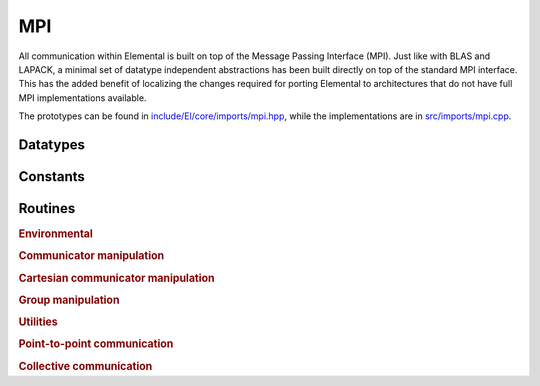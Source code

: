 MPI
===
All communication within Elemental is built on top of the Message Passing 
Interface (MPI). Just like with BLAS and LAPACK, a minimal set of datatype 
independent abstractions has been built directly on top of the standard 
MPI interface. This has the added benefit of localizing the changes required
for porting Elemental to architectures that do not have full MPI 
implementations available.

The prototypes can be found in
`include/El/core/imports/mpi.hpp <https://github.com/elemental/Elemental/tree/master/include/El/core/imports/mpi.hpp>`_,
while the implementations are in
`src/imports/mpi.cpp <https://github.com/elemental/Elemental/tree/master/src/imports/mpi.cpp>`_.

Datatypes
---------

.. cpp:type:: mpi::Comm

   .. cpp:member:: MPI_Comm comm

   .. cpp:function:: Comm( MPI_Comm mpiComm=MPI_COMM_NULL )

.. cpp:function:: bool operator==( const mpi::Comm& a, const mpi::Comm& b ) 
.. cpp:function:: bool operator!=( const mpi::Comm& a, const mpi::Comm& b )

.. cpp:type:: mpi::Group

   .. cpp:member:: MPI_Group group

   .. cpp:function:: Group( MPI_Group mpiGroup=MPI_GROUP_NULL )

.. cpp:function:: bool operator==( const mpi::Group& a, const mpi::Group& b ) 
.. cpp:function:: bool operator!=( const mpi::Group& a, const mpi::Group& b )

.. cpp:type:: mpi::Op

   .. cpp:member:: MPI_Op op

   .. cpp:function:: Op( MPI_Op mpiOp=MPI_OP_NULL )

.. cpp:function:: bool operator==( const mpi::Op& a, const mpi::Op& b ) 
.. cpp:function:: bool operator!=( const mpi::Op& a, const mpi::Op& b )

.. cpp:type:: mpi::Datatype

   Equivalent to ``MPI_Datatype``.

.. cpp:type:: mpi::ErrorHandler

   Equivalent to ``MPI_Errhandler``.

.. cpp:type:: mpi::Request

   Equivalent to ``MPI_Request``.

.. cpp:type:: mpi::Status

   Equivalent to ``MPI_Status``.

.. cpp:type:: mpi::UserFunction

   Equivalent to ``MPI_User_function``.

Constants
---------

.. cpp:member:: const int mpi::ANY_SOURCE

   Equivalent to ``MPI_ANY_SOURCE``.

.. cpp:member:: const int mpi::ANY_TAG

   Equivalent to ``MPI_ANY_TAG``.

.. cpp:member:: const int mpi::THREAD_SINGLE

   Equivalent to ``MPI_THREAD_SINGLE``.

.. cpp:member:: const int mpi::THREAD_FUNNELED

   Equivalent to ``MPI_THREAD_FUNNELED``.

.. cpp:member:: const int mpi::THREAD_SERIALIZED

   Equivalent to ``MPI_THREAD_SERIALIZED``.

.. cpp:member:: const int mpi::THREAD_MULTIPLE

   Equivalent to ``MPI_THREAD_MULTIPLE``.

.. cpp:member:: const int mpi::UNDEFINED

   Equivalent to ``MPI_UNDEFINED``.

.. cpp:member:: const mpi::Group mpi::GROUP_NULL

   Equivalent to ``MPI_GROUP_NULL``.

.. cpp:member:: const mpi::Comm mpi::COMM_NULL

   Equivalent to ``MPI_COMM_NULL``.

.. cpp:member:: const mpi::Comm mpi::COMM_SELF

   Equivalent to ``MPI_COMM_SELF``.

.. cpp:member:: const mpi::Comm mpi::COMM_WORLD

   Equivalent to ``MPI_COMM_WORLD``.

.. cpp:member:: const mpi::ErrorHandler mpi::ERRORS_RETURN

   Equivalent to ``MPI_ERRORS_RETURN``.

.. cpp:member:: const mpi::ErrorHandler mpi::ERRORS_ARE_FATAL

   Equivalent to ``MPI_ERRORS_ARE_FATAL``.

.. cpp:member:: const mpi::Group mpi::GROUP_EMPTY

   Equivalent to ``MPI_GROUP_EMPTY``.

.. cpp:member:: const mpi::Request mpi::REQUEST_NULL

   Equivalent to ``MPI_REQUEST_NULL``.

.. cpp:member:: const mpi::Op mpi::MAX

   Equivalent to ``MPI_MAX``.

.. cpp:member:: const mpi::Op mpi::MIN

   Equivalent to ``MPI_MIN``.

.. cpp:member:: const mpi::Op mpi::PROD

   Equivalent to ``MPI_PROD``.

.. cpp:member:: const mpi::Op mpi::SUM

   Equivalent to ``MPI_SUM``.

.. cpp:member:: const mpi::Op mpi::LOGICAL_AND

   Equivalent to ``MPI_LAND``.

.. cpp:member:: const mpi::Op mpi::LOGICAL_OR

   Equivalent to ``MPI_LOR``.

.. cpp:member:: const mpi::Op mpi::LOGICAL_XOR

   Equivalent to ``MPI_LXOR``.

.. cpp:member:: const mpi::Op mpi::BINARY_AND

   Equivalent to ``MPI_BAND``.

.. cpp:member:: const mpi::Op mpi::BINARY_OR

   Equivalent to ``MPI_BOR``.

.. cpp:member:: const mpi::Op mpi::BINARY_XOR

   Equivalent to ``MPI_BXOR``.

.. cpp:member:: const int mpi::MIN_COLL_MSG

   The minimum message size for collective communication, e.g., the minimum
   number of elements contributed by each process in an ``MPI_Allgather``. 
   By default, it is hardcoded to `1` in order to avoid problems with 
   MPI implementations that do not support the `0` corner case.

Routines
--------

.. rubric:: Environmental

.. cpp:function:: void mpi::Initialize( int& argc, char**& argv )

   Equivalent of ``MPI_Init`` 
   (but notice the difference in the calling convention).

   .. code-block:: cpp

      #include "El.hpp"
      using namespace El;

      int main( int argc, char* argv[] )
      {
          mpi::Initialize( argc, argv );
          ...
          mpi::Finalize();
          return 0;
      }

.. cpp:function:: int mpi::InitializeThread( int& argc, char**& argv, int required )

   The threaded equivalent of ``mpi::Initialize``; the return integer indicates
   the level of achieved threading support, e.g., ``mpi::THREAD_MULTIPLE``.

.. cpp:function:: void mpi::Finalize()

   Shut down the MPI environment, freeing all of the allocated resources.

.. cpp:function:: bool mpi::Initialized()

   Return true if MPI has been initialized.

.. cpp:function:: bool mpi::Finalized()

   Return true if MPI has been finalized.

.. cpp:function:: double mpi::Time()

   Return the current wall-time in seconds.

.. cpp:function:: void mpi::Create( mpi::UserFunction* func, bool commutes, Op& op )

   Create a custom operation for use in reduction routines, e.g., 
   ``mpi::Reduce``, ``mpi::AllReduce``, and ``mpi::ReduceScatter``, where
   ``mpi::UserFunction`` could be defined as

   .. code-block:: cpp

      namespace mpi {
      typedef void (UserFunction) ( void* a, void* b, int* length, mpi::Datatype* datatype );
      }

   The `commutes` parameter is also important, as it specifies whether or not
   the operation ``b[i] = a[i] op b[i], for i=0,...,length-1``, can be 
   performed in an arbitrary order (for example, using a minimum spanning tree).

.. cpp:function:: void mpi::Free( mpi::Op& op )

   Free the specified MPI reduction operator.

.. rubric:: Communicator manipulation

.. cpp:function:: int mpi::Rank( mpi::Comm comm )

   Return our rank in the specified communicator.

.. cpp:function:: int mpi::Size( mpi::Comm comm )

   Return the number of processes in the specified communicator.

.. cpp:function:: void mpi::Create( mpi::Comm parentComm, mpi::Group subsetGroup, mpi::Comm& subsetComm )

   Create a communicator (`subsetComm`) which is a subset of `parentComm` 
   consisting of the processes specified by `subsetGroup`.

.. cpp:function:: void mpi::Dup( mpi::Comm original, mpi::Comm& duplicate )

   Create a copy of a communicator.

.. cpp:function:: void mpi::Split( mpi::Comm comm, int color, int key, mpi::Comm& newComm )

   Split the communicator `comm` into different subcommunicators, where each 
   process specifies the `color` (unique integer) of the subcommunicator it 
   will reside in, as well as its `key` (rank) for the new subcommunicator.

.. cpp:function:: void mpi::Free( mpi::Comm& comm )

   Free the specified communicator.

.. cpp:function:: bool mpi::Congruent( mpi::Comm comm1, mpi::Comm comm2 )

   Return true if the two communicators consist of the same set of processes
   (in the same order).

.. cpp:function:: void mpi::ErrorHandlerSet( mpi::Comm comm, mpi::ErrorHandler errorHandler )

   Modify the specified communicator to use the specified error-handling 
   approach.

.. rubric:: Cartesian communicator manipulation

.. cpp:function:: void mpi::CartCreate( mpi::Comm comm, int numDims, const int* dimensions, const int* periods, bool reorder, mpi::Comm& cartComm )

   Create a Cartesian communicator (`cartComm`) from the specified 
   communicator (`comm`), given the number of dimensions (`numDims`), 
   the sizes of each dimension (`dimensions`), whether or not each 
   dimension is periodic (`periods`), and whether or not the ordering of the 
   processes may be changed (`reorder`).

.. cpp:function:: void mpi::CartSub( mpi::Comm comm, const int* remainingDims, mpi::Comm& subComm )

   Create this process's subcommunicator of `comm` that results from only 
   keeping the specified dimensions (0 for ignoring and 1 for keeping).

.. rubric:: Group manipulation

.. cpp:function:: int mpi::Rank( mpi::Group group )

   Return our rank in the specified group.

.. cpp:function:: int mpi::Size( mpi::Group group )

   Return the number of processes in the specified group.

.. cpp:function:: void mpi::CommGroup( mpi::Comm comm, mpi::Group& group )

   Extract the underlying group from the specified communicator.

.. cpp:function:: void mpi::Dup( mpi::Group group, mpi::Group& newGroup )

   While ``MPI_Group_dup`` does not exist, we can mirror its functionality by
   unioning a group with itself.

.. cpp:function:: void mpi::Union( mpi::Group groupA, mpi::Group groupB, mpi::Group& newGroup )

   Unions the ranks in groups A and B into a single new group.

.. cpp:function:: void mpi::Incl( mpi::Group group, int n, const int* ranks, mpi::Group& subGroup )

   Create a subgroup of `group` that consists of the `n` processes whose 
   ranks are specified in the `ranks` array.

.. cpp:function:: void mpi::Difference( mpi::Group parent, mpi::Group subset, mpi::Group& complement )

   Form a group (`complement`) out of the set of processes which are in 
   the `parent` communicator, but not in the `subset` communicator.

.. cpp:function:: void mpi::Free( mpI::Group& group )

   Free the specified group.

.. cpp:function:: int mpi::Translate( mpi::Group origGroup, int origRank, mpi::Group newGroup )
.. cpp:function:: int mpi::Translate( mpi::Comm origComm, int origRank, mpi::Group newGroup )
.. cpp:function:: int mpi::Translate( mpi::Group origGroup, int origRank, mpi::Comm newComm )
.. cpp:function:: int mpi::Translate( mpi::Comm origComm, int origRank, mpi::Comm newComm )

   Return the new rank within `newGroup` (`newComm`) of the process
   specified by its rank in `origGroup` (`origComm`).

.. cpp:function:: void mpi::Translate( mpi::Group origGroup, int size, const int* origRanks, mpi::Group newGroup, int* newRanks )
.. cpp:function:: void mpi::Translate( mpi::Comm origComm, int size, const int* origRanks, mpi::Group newGroup, int* newRanks )
.. cpp:function:: void mpi::Translate( mpi::Group origGroup, int size, const int* origRanks, mpi::Comm newComm, int* newRanks )
.. cpp:function:: void mpi::Translate( mpi::Comm origComm, int size, const int* origRanks, mpi::Comm newComm, int* newRanks )

   Return the ranks within `newGroup` (`newComm`) of the `size` processes 
   specified by their ranks in `origGroup` (`origComm`) using the `origRanks` 
   array. The result will be in the `newRanks` array, which must have been 
   preallocated to a length at least as large as `size`.

.. rubric:: Utilities

.. cpp:function:: void mpi::Barrier( mpi::Comm comm )

   Pause until all processes within the `comm` communicator have called this
   routine.

.. cpp:function:: void mpi::Wait( mpi::Request& request )

   Pause until the specified request has completed.

.. cpp:function:: bool mpi::Test( mpi::Request& request )

   Return true if the specified request has completed.

.. cpp:function:: bool mpi::IProbe( int source, int tag, mpi::Comm comm, mpi::Status& status )

   Return true if there is a message ready which

   * is from the process with rank `source` in the communicator `comm`
     (note that ``mpi::ANY_SOURCE`` is allowed)
   * had the integer tag `tag`

   If `true` was returned, then `status` will have been filled with the 
   relevant information, e.g., the source's rank.

.. cpp:function:: int mpi::GetCount<T>( mpi::Status& status )

   Return the number of entries of the specified datatype which are ready to 
   be received.

.. rubric:: Point-to-point communication

.. cpp:function:: void mpi::Send( const T* buf, int count, int to, int tag, mpi::Comm comm )

   Send `count` entries of type `T` to the process with rank `to` in the 
   communicator `comm`, and tag the message with the integer `tag`.

.. cpp:function:: void mpi::ISend( const T* buf, int count, int to, int tag, mpi::Comm comm, mpi::Request& request )

   Same as ``mpi::Send``, but the call is non-blocking.

.. cpp:function:: void mpi::ISSend( const T* buf, int count, int to, int tag, mpi::Comm comm, mpi::Request& request )

   Same as ``mpi::ISend``, but the call is in synchronous mode.

.. cpp:function:: void mpi::Recv( T* buf, int count, int from, int tag, mpi::Comm comm )

   Receive `count` entries of type `T` from the process with rank `from` 
   in the communicator `comm`, where the message must have been tagged with 
   the integer `tag`.

.. cpp:function:: void mpi::IRecv( T* buf, int count, int from, int tag, mpi::Comm comm, mpi::Request& request )

   Same as ``mpi::Recv``, but the call is non-blocking.

.. cpp:function:: void mpi::SendRecv( const T* sendBuf, int sendCount, int to, int sendTag, T* recvBuf, int recvCount, int from, int recvTag, mpi::Comm comm )

   Send `sendCount` entries of type `T` to process `to`, and 
   simultaneously receive `recvCount` entries of type `T` from process 
   `from`.

.. rubric:: Collective communication

.. cpp:function:: void mpi::Broadcast( T* buf, int count, int root, mpi::Comm comm )

   The contents of `buf` (`count` entries of type `T`) on process `root`
   are duplicated in the local buffers of every process in the communicator.

.. cpp:function:: void mpi::Gather( const T* sendBuf, int sendCount, T* recvBuf, int recvCount, int root, mpi::Comm comm )

   Each process sends an independent amount of data (i.e., `sendCount` 
   entries of type `T`) to the process with rank `root`; the `root` 
   process must specify the maximum number of entries sent from each process, 
   `recvCount`, so that the data received from process `i` lies within the 
   ``[i*recvCount,(i+1)*recvCount)`` range of the receive buffer.

.. cpp:function:: void mpi::AllGather( const T* sendBuf, int sendCount, T* recvBuf, int recvCount, mpi::Comm comm )

   Same as ``mpi::Gather``, but every process receives the result.

.. cpp:function:: void mpi::Scatter( const T* sendBuf, int sendCount, T* recvBuf, int recvCount, int root, mpi::Comm comm )

   The same as ``mpi::Gather``, but in reverse: the root process starts with 
   an array of data and sends the ``[i*sendCount,(i+1)*sendCount)`` entries 
   to process `i`. 

.. cpp:function:: void mpi::AllToAll( const T* sendBuf, int sendCount, T* recvBuf, int recvCount, mpi::Comm comm )

   This can be thought of as every process simultaneously scattering data: after
   completion, the ``[i*recvCount,(i+1)*recvCount)`` portion of the receive 
   buffer on process `j` will contain the ``[j*sendCount,(j+1)*sendCount)`` 
   portion of the send buffer on process `i`, where `sendCount` refers to 
   the value specified on process `i`, and `recvCount` refers to the value
   specified on process `j`.

.. cpp:function:: void mpi::AllToAll( const T* sendBuf, const int* sendCounts, const int* sendDispls, T* recvBuf, const int* recvCounts, const int* recvDispls, mpi::Comm comm )

   Same as previous ``mpi::AllToAll``, but the amount of data sent to and 
   received from each process is allowed to vary; after completion, the 
   ``[recvDispls[i],recvDispls[i]+recvCounts[i])`` portion of the receive buffer
   on process `j` will contain the 
   ``[sendDispls[j],sendDispls[j]+sendCounts[j])`` portion of the send buffer
   on process `i`.

.. cpp:function:: void mpi::Reduce( const T* sendBuf, T* recvBuf, int count, mpi::Op op, int root, mpi::Comm comm )

   The `root` process receives the result of performing 

   :math:`S_{p-1} + (S_{n-2} + \cdots (S_2 + (S_1 + S_0)) \cdots )`,
   where :math:`S_i` represents the send buffer of process `i`, and :math:`+`
   represents the operation specified by `op`.

.. cpp:function:: void mpi::AllReduce( const T* sendBuf, T* recvBuf, int count, mpi::Op op, mpi::Comm comm )

   Same as ``mpi::Reduce``, but every process receives the result.

.. cpp:function:: void mpi::ReduceScatter( const T* sendBuf, T* recvBuf, const int* recvCounts, mpi::Op op, mpi::Comm comm )

   Same as ``mpi::AllReduce``, but process 0 only receives the 
   ``[0,recvCounts[0])`` portion of the result, process 1 only receives the 
   ``[recvCounts[0],recvCounts[0]+recvCounts[1])`` portion of the result, 
   etc.
